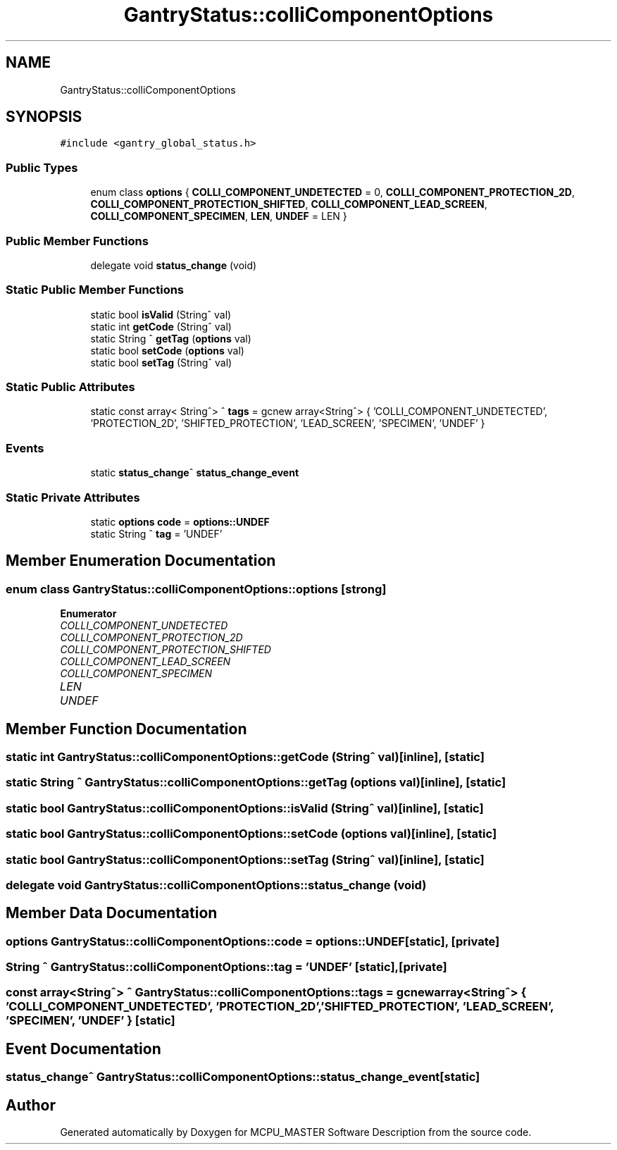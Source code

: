 .TH "GantryStatus::colliComponentOptions" 3MCPU_MASTER Software Description" \" -*- nroff -*-
.ad l
.nh
.SH NAME
GantryStatus::colliComponentOptions
.SH SYNOPSIS
.br
.PP
.PP
\fC#include <gantry_global_status\&.h>\fP
.SS "Public Types"

.in +1c
.ti -1c
.RI "enum class \fBoptions\fP { \fBCOLLI_COMPONENT_UNDETECTED\fP = 0, \fBCOLLI_COMPONENT_PROTECTION_2D\fP, \fBCOLLI_COMPONENT_PROTECTION_SHIFTED\fP, \fBCOLLI_COMPONENT_LEAD_SCREEN\fP, \fBCOLLI_COMPONENT_SPECIMEN\fP, \fBLEN\fP, \fBUNDEF\fP = LEN }"
.br
.in -1c
.SS "Public Member Functions"

.in +1c
.ti -1c
.RI "delegate void \fBstatus_change\fP (void)"
.br
.in -1c
.SS "Static Public Member Functions"

.in +1c
.ti -1c
.RI "static bool \fBisValid\fP (String^ val)"
.br
.ti -1c
.RI "static int \fBgetCode\fP (String^ val)"
.br
.ti -1c
.RI "static String ^ \fBgetTag\fP (\fBoptions\fP val)"
.br
.ti -1c
.RI "static bool \fBsetCode\fP (\fBoptions\fP val)"
.br
.ti -1c
.RI "static bool \fBsetTag\fP (String^ val)"
.br
.in -1c
.SS "Static Public Attributes"

.in +1c
.ti -1c
.RI "static const array< String^> ^ \fBtags\fP = gcnew array<String^> { 'COLLI_COMPONENT_UNDETECTED', 'PROTECTION_2D', 'SHIFTED_PROTECTION', 'LEAD_SCREEN', 'SPECIMEN', 'UNDEF' }"
.br
.in -1c
.SS "Events"

.in +1c
.ti -1c
.RI "static \fBstatus_change\fP^ \fBstatus_change_event\fP"
.br
.in -1c
.SS "Static Private Attributes"

.in +1c
.ti -1c
.RI "static \fBoptions\fP \fBcode\fP = \fBoptions::UNDEF\fP"
.br
.ti -1c
.RI "static String ^ \fBtag\fP = 'UNDEF'"
.br
.in -1c
.SH "Member Enumeration Documentation"
.PP 
.SS "enum class \fBGantryStatus::colliComponentOptions::options\fP\fC [strong]\fP"

.PP
\fBEnumerator\fP
.in +1c
.TP
\fB\fICOLLI_COMPONENT_UNDETECTED \fP\fP
.TP
\fB\fICOLLI_COMPONENT_PROTECTION_2D \fP\fP
.TP
\fB\fICOLLI_COMPONENT_PROTECTION_SHIFTED \fP\fP
.TP
\fB\fICOLLI_COMPONENT_LEAD_SCREEN \fP\fP
.TP
\fB\fICOLLI_COMPONENT_SPECIMEN \fP\fP
.TP
\fB\fILEN \fP\fP
.TP
\fB\fIUNDEF \fP\fP
.SH "Member Function Documentation"
.PP 
.SS "static int GantryStatus::colliComponentOptions::getCode (String^ val)\fC [inline]\fP, \fC [static]\fP"

.SS "static String ^ GantryStatus::colliComponentOptions::getTag (\fBoptions\fP val)\fC [inline]\fP, \fC [static]\fP"

.SS "static bool GantryStatus::colliComponentOptions::isValid (String^ val)\fC [inline]\fP, \fC [static]\fP"

.SS "static bool GantryStatus::colliComponentOptions::setCode (\fBoptions\fP val)\fC [inline]\fP, \fC [static]\fP"

.SS "static bool GantryStatus::colliComponentOptions::setTag (String^ val)\fC [inline]\fP, \fC [static]\fP"

.SS "delegate void GantryStatus::colliComponentOptions::status_change (void)"

.SH "Member Data Documentation"
.PP 
.SS "\fBoptions\fP GantryStatus::colliComponentOptions::code = \fBoptions::UNDEF\fP\fC [static]\fP, \fC [private]\fP"

.SS "String ^ GantryStatus::colliComponentOptions::tag = 'UNDEF'\fC [static]\fP, \fC [private]\fP"

.SS "const array<String^> ^ GantryStatus::colliComponentOptions::tags = gcnew array<String^> { 'COLLI_COMPONENT_UNDETECTED', 'PROTECTION_2D', 'SHIFTED_PROTECTION', 'LEAD_SCREEN', 'SPECIMEN', 'UNDEF' }\fC [static]\fP"

.SH "Event Documentation"
.PP 
.SS "\fBstatus_change\fP^ GantryStatus::colliComponentOptions::status_change_event\fC [static]\fP"


.SH "Author"
.PP 
Generated automatically by Doxygen for MCPU_MASTER Software Description from the source code\&.
